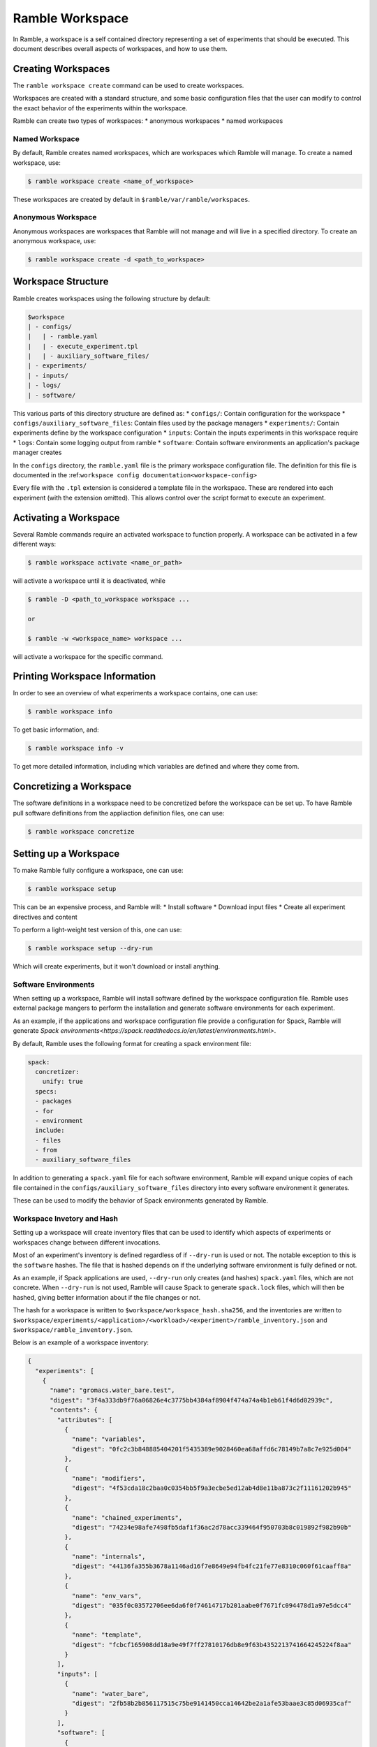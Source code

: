 .. Copyright 2022-2023 Google LLC

   Licensed under the Apache License, Version 2.0 <LICENSE-APACHE or
   https://www.apache.org/licenses/LICENSE-2.0> or the MIT license
   <LICENSE-MIT or https://opensource.org/licenses/MIT>, at your
   option. This file may not be copied, modified, or distributed
   except according to those terms.

.. _workspace:

================
Ramble Workspace
================

In Ramble, a workspace is a self contained directory representing a set of
experiments that should be executed. This document describes overall aspects of
workspaces, and how to use them.

-------------------
Creating Workspaces
-------------------

The ``ramble workspace create`` command can be used to create workspaces.

Workspaces are created with a standard structure, and some basic configuration
files that the user can modify to control the exact behavior of the experiments
within the workspace.

Ramble can create two types of workspaces:
* anonymous workspaces
* named workspaces

^^^^^^^^^^^^^^^
Named Workspace
^^^^^^^^^^^^^^^

By default, Ramble creates named workspaces, which are workspaces which Ramble
will manage. To create a named workspace, use:

.. code-block:: console

    $ ramble workspace create <name_of_workspace>

These workspaces are created by default in ``$ramble/var/ramble/workspaces``.

^^^^^^^^^^^^^^^^^^^
Anonymous Workspace
^^^^^^^^^^^^^^^^^^^

Anonymous workspaces are workspaces that Ramble will not manage and will live
in a specified directory. To create an anonymous workspace, use:

.. code-block:: console

    $ ramble workspace create -d <path_to_workspace>

-------------------
Workspace Structure
-------------------

Ramble creates workspaces using the following structure by default:

.. code-block:: console

    $workspace
    | - configs/
    |   | - ramble.yaml
    |   | - execute_experiment.tpl
    |   | - auxiliary_software_files/
    | - experiments/
    | - inputs/
    | - logs/
    | - software/


This various parts of this directory structure are defined as:
* ``configs/``: Contain configuration for the workspace
* ``configs/auxiliary_software_files``: Contain files used by the package managers
* ``experiments/``: Contain experiments define by the workspace configuration
* ``inputs``: Contain the inputs experiments in this workspace require
* ``logs``: Contain some logging output from ramble
* ``software``: Contain software environments an application's package manager creates

In the ``configs`` directory, the ``ramble.yaml`` file is the primary workspace
configuration file. The definition for this file is documented in the
:ref:``workspace config documentation<workspace-config>``


Every file with the ``.tpl`` extension is considered a template file in the
workspace. These are rendered into each experiment (with the extension
omitted). This allows control over the script format to execute an experiment.


----------------------
Activating a Workspace
----------------------

Several Ramble commands require an activated workspace to function properly. A workspace can be activated in a few different ways:

.. code-block:: console

    $ ramble workspace activate <name_or_path>

will activate a workspace until it is deactivated, while

.. code-block:: console

    $ ramble -D <path_to_workspace workspace ...

    or

    $ ramble -w <workspace_name> workspace ...

will activate a workspace for the specific command.

------------------------------
Printing Workspace Information
------------------------------
In order to see an overview of what experiments a workspace contains, one can
use:

.. code-block:: console

    $ ramble workspace info

To get basic information, and:

.. code-block:: console

    $ ramble workspace info -v

To get more detailed information, including which variables are defined and
where they come from.

------------------------
Concretizing a Workspace
------------------------

The software definitions in a workspace need to be concretized before the
workspace can be set up. To have Ramble pull software definitions from the
appliaction definition files, one can use:

.. code-block:: console

    $ ramble workspace concretize


----------------------
Setting up a Workspace
----------------------

To make Ramble fully configure a workspace, one can use:

.. code-block:: console

    $ ramble workspace setup

This can be an expensive process, and Ramble will:
* Install software
* Download input files
* Create all experiment directives and content

To perform a light-weight test version of this, one can use:

.. code-block:: console

    $ ramble workspace setup --dry-run

Which will create experiments, but it won't download or install anything.

^^^^^^^^^^^^^^^^^^^^^
Software Environments
^^^^^^^^^^^^^^^^^^^^^

When setting up a workspace, Ramble will install software defined by the
workspace configuration file. Ramble uses external package mangers to perform
the installation and generate software environments for each experiment.

As an example, if the applications and workspace configuration file provide a
configuration for Spack, Ramble will generate
`Spack environments<https://spack.readthedocs.io/en/latest/environments.html>`.

By default, Ramble uses the following format for creating a spack environment file:

.. code-block:: yaml

    spack:
      concretizer:
        unify: true
      specs:
      - packages
      - for
      - environment
      include:
      - files
      - from
      - auxiliary_software_files

In addition to generating a ``spack.yaml`` file for each software environment,
Ramble will expand unique copies of each file contained in the
``configs/auxiliary_software_files`` directory into every software environment
it generates.

These can be used to modify the behavior of Spack environments generated by Ramble.

^^^^^^^^^^^^^^^^^^^^^^^^^^^
Workspace Invetory and Hash
^^^^^^^^^^^^^^^^^^^^^^^^^^^

Setting up a workspace will create inventory files that can be used to identify
which aspects of experiments or workspaces change between different
invocations.

Most of an experiment's inventory is defined regardless of if ``--dry-run`` is
used or not. The notable exception to this is the ``software`` hashes. The file
that is hashed depends on if the underlying software environment is fully
defined or not.

As an example, if Spack applications are used, ``--dry-run`` only creates (and
hashes) ``spack.yaml`` files, which are not concrete. When ``--dry-run`` is not
used, Ramble will cause Spack to generate ``spack.lock`` files, which will then
be hashed, giving better information about if the file changes or not.

The hash for a workspace is written to ``$workspace/workspace_hash.sha256``,
and the inventories are written to
``$workspace/experiments/<application>/<workload>/<experiment>/ramble_inventory.json``
and ``$workspace/ramble_inventory.json``.

Below is an example of a workspace inventory:

.. code-block:: json

    {
      "experiments": [
        {
          "name": "gromacs.water_bare.test",
          "digest": "3f4a333db9f76a06826e4c3775bb4384af8904f474a74a4b1eb61f4d6d02939c",
          "contents": {
            "attributes": [
              {
                "name": "variables",
                "digest": "0fc2c3b848885404201f5435389e9028460ea68affd6c78149b7a8c7e925d004"
              },
              {
                "name": "modifiers",
                "digest": "4f53cda18c2baa0c0354bb5f9a3ecbe5ed12ab4d8e11ba873c2f11161202b945"
              },
              {
                "name": "chained_experiments",
                "digest": "74234e98afe7498fb5daf1f36ac2d78acc339464f950703b8c019892f982b90b"
              },
              {
                "name": "internals",
                "digest": "44136fa355b3678a1146ad16f7e8649e94fb4fc21fe77e8310c060f61caaff8a"
              },
              {
                "name": "env_vars",
                "digest": "035f0c03572706ee6da6f0f74614717b201aabe0f7671fc094478d1a97e5dcc4"
              },
              {
                "name": "template",
                "digest": "fcbcf165908dd18a9e49f7ff27810176db8e9f63b4352213741664245224f8aa"
              }
            ],
            "inputs": [
              {
                "name": "water_bare",
                "digest": "2fb58b2b856117515c75be9141450cca14642be2a1afe53baae3c85d06935caf"
              }
            ],
            "software": [
              {
                "name": "software/gromacs.water_bare",
                "digest": "12f222f06ca05cb6fca37368452b3adedf316bc224ea447e894c87d672333cca"
              }
            ],
            "templates": [
              {
                "name": "execute_experiment",
                "digest": "ea07af55040670edaf23e2bfd0b537c8ed70280a3616021a5203bdf65e08a4c6"
              }
            ]
          }
        }
      ],
      "versions": [
        {
          "name": "ramble",
          "version": "0.3.0 (9947210de68fb42dfd843ed1ab982aba0145e9d3)",
          "digest": "02f5fbbfe0a9fe38b99186619e7fb1d11e6398c637a24bb972fffa66e82bf3fe"
        },
        {
          "name": "spack",
          "version": "0.20.0.dev0 (3c3a4c75776ece43c95df46908dea026ac2a9276)",
          "digest": "21fb90b4cffd46b2257469da346cdf0bcf7070227290262b000bb6c467acfc44"
        }
      ]
    }

As mentioned above, the only part that varies when switching ``--dry-run`` on
and off are the digest values for each software attribute. The hash of the
workspace is the hash of its inventory file. All hashes are sha256.

---------------------
Executing a Workspace
---------------------

Once a workspace is set up, the experiments inside it can be executed using:

.. code-block:: console

    $ ramble on

---------------------
Analyzing a Workspace
---------------------

After the experiments inside a workspace are complete, they can be analyzed using:

.. code-block:: console

    $ ramble workspace analyze

By default this creates text output describing the figures of merit from the
workspace's experiments. The format can be controlled using:

.. code-block:: console

    $ ramble workspace analyze --format text json yaml

With supported formats being ``text``, ``json``, or ``yaml``.

Ramble also include an experimental capability to uplodate figures of merit
into a back-end data base. Currently BigQuery is the only supported back-end,
however more back-ends can be implemented. To upload data, one can use:

.. code-block:: console

    $ ramble workspace analyze --upload

This will automatically read the upload configuration from the ``upload`` block
of :ref:`Ramble's config file<config-yaml>`.

---------------------
Archiving a Workspace
---------------------

A workspace can be archived to either:
* Share with other people
* Keep for future reproduction

In order to archive a workspace, one can use:

.. code-block:: console

    $ ramble workspace archive

An archive can be automatically uploaded to a mirror using:

.. code-block:: console

    $ ramble workspace archive -t --upload-url <mirror_url>

When Ramble creates an archive, it will collect the following files:
* All files in ``$workspace/configs``
* Generated files for each software environment. (i.e. Each ``spack.yaml`` for spack environments)
* For each experiment, the following are collected:
  * Every rendered template (created from a ``$workspace/configs/*.tpl`` file)
  * Every file a success criteria or figure of merit would be extract from
  * Every file that matches an ``archive_pattern`` from the ``application.py``
